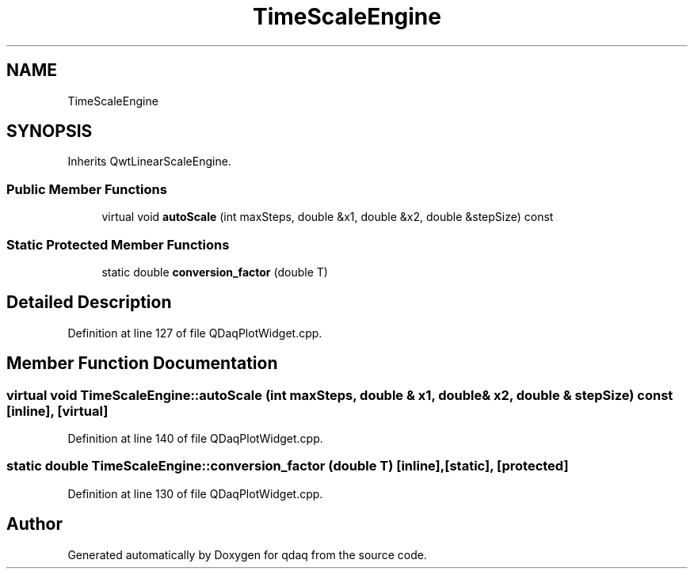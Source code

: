 .TH "TimeScaleEngine" 3 "Wed May 20 2020" "Version 0.2.6" "qdaq" \" -*- nroff -*-
.ad l
.nh
.SH NAME
TimeScaleEngine
.SH SYNOPSIS
.br
.PP
.PP
Inherits QwtLinearScaleEngine\&.
.SS "Public Member Functions"

.in +1c
.ti -1c
.RI "virtual void \fBautoScale\fP (int maxSteps, double &x1, double &x2, double &stepSize) const"
.br
.in -1c
.SS "Static Protected Member Functions"

.in +1c
.ti -1c
.RI "static double \fBconversion_factor\fP (double T)"
.br
.in -1c
.SH "Detailed Description"
.PP 
Definition at line 127 of file QDaqPlotWidget\&.cpp\&.
.SH "Member Function Documentation"
.PP 
.SS "virtual void TimeScaleEngine::autoScale (int maxSteps, double & x1, double & x2, double & stepSize) const\fC [inline]\fP, \fC [virtual]\fP"

.PP
Definition at line 140 of file QDaqPlotWidget\&.cpp\&.
.SS "static double TimeScaleEngine::conversion_factor (double T)\fC [inline]\fP, \fC [static]\fP, \fC [protected]\fP"

.PP
Definition at line 130 of file QDaqPlotWidget\&.cpp\&.

.SH "Author"
.PP 
Generated automatically by Doxygen for qdaq from the source code\&.
